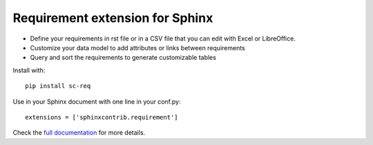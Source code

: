 Requirement extension for Sphinx
================================

.. image:: https://readthedocs.org/projects/sphinxcontrib-requirement/badge/?version=latest
    :target: https://sphinxcontrib-requirement.readthedocs.io/en/latest/?badge=latest
    :alt: Documentation Status

.. image:: https://img.shields.io/pypi/l/sc-req.svg
    :target: https://pypi.org/project/sc-req/
    :alt: ASL2

.. image:: https://img.shields.io/pypi/v/sc-req.svg
    :target: https://pypi.org/project/sc-req/
    :alt: v?.?

.. image:: https://img.shields.io/pypi/pyversions/sc-req.svg
    :target: https://pypi.org/project/sc-req/
    :alt: Python 3.x

.. image:: https://github.com/olivier-heurtier/sphinxcontrib-requirement/actions/workflows/tests.yml/badge.svg
    :target: https://github.com/olivier-heurtier/sphinxcontrib-requirement/actions/workflows/tests.yml
    :alt: Github action


- Define your requirements in rst file or in a CSV file that you can edit with Excel or LibreOffice.
- Customize your data model to add attributes or links between requirements
- Query and sort the requirements to generate customizable tables

Install with::

    pip install sc-req

Use in your Sphinx document with one line in your conf.py::

    extensions = ['sphinxcontrib.requirement']

Check the `full documentation <https://sphinxcontrib-requirement.readthedocs.io/en/latest/>`_ for more details.

